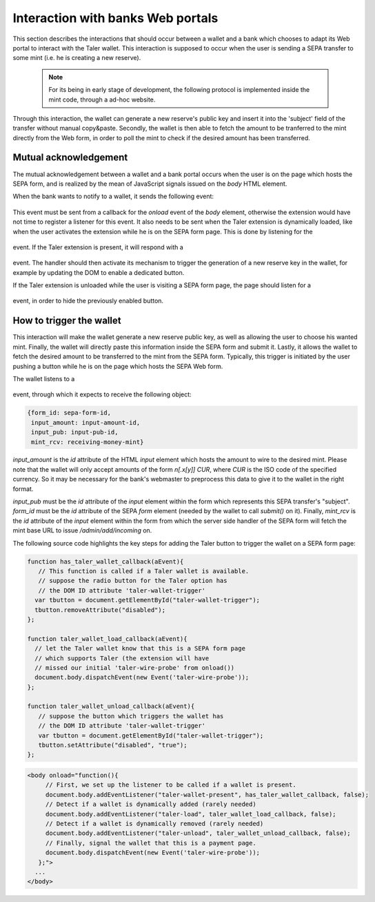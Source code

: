 ===================================
Interaction with banks Web portals
===================================

This section describes the interactions that should occur between
a wallet and a bank which chooses to adapt its Web portal to interact
with the Taler wallet. This interaction is supposed to occur when
the user is sending a SEPA transfer to some mint (i.e. he is creating
a new reserve).

   .. note::
     For its being in early stage of development, the following protocol is
     implemented inside the mint code, through a ad-hoc website.

Through this interaction, the wallet can generate a new reserve's public
key and insert it into the 'subject' field of the transfer without manual
copy&paste. Secondly, the wallet is then able to fetch the amount to be
tranferred to the mint directly from the Web form, in order to poll the mint
to check if the desired amount has been transferred.

----------------------
Mutual acknowledgement
----------------------

The mutual acknowledgement between a wallet and a bank portal occurs when
the user is on the page which hosts the SEPA form, and is realized by the
mean of JavaScript signals issued on the `body` HTML element.

When the bank wants to notify to a wallet, it sends the following event:

  .. js:data:: taler-wire-probe

This event must be sent from a callback for the `onload` event of the
`body` element, otherwise the extension would have not time to
register a listener for this event.  It also needs to be sent when
the Taler extension is dynamically loaded, like when the user activates
the extension while he is on the SEPA form page.  This is done by
listening for the

  .. js:data:: taler-load

event.  If the Taler extension is present, it will respond with a

  .. js:data:: taler-wallet-present

event.  The handler should then activate its mechanism to trigger the generation
of a new reserve key in the wallet, for example by updating the DOM to enable a
dedicated button.

If the Taler extension is unloaded while the user is visiting a SEPA form page,
the page should listen for a

  .. js:data:: taler-unload

event, in order to hide the previously enabled button.

-------------------------
How to trigger the wallet
-------------------------

This interaction will make the wallet generate a new reserve public key,
as well as allowing the user to choose his wanted mint. Finally, the wallet
will directly paste this information inside the SEPA form and submit it.
Lastly, it allows the wallet to fetch the desired amount to be transferred
to the mint from the SEPA form. Typically, this trigger is initiated by the
user pushing a button while he is on the page which hosts the SEPA Web form.

The wallet listens to a 

  .. js:data:: taler-create-reserve

event, through which it expects to receive the following object:

.. sourcecode:: javascript

  {form_id: sepa-form-id,
   input_amount: input-amount-id,
   input_pub: input-pub-id,
   mint_rcv: receiving-money-mint}

`input_amount` is the `id` attribute of the HTML `input` element which
hosts the amount to wire to the desired mint. Please note that the wallet will
only accept amounts of the form `n[.x[y]] CUR`, where `CUR` is the ISO code
of the specified currency. So it may be necessary for the bank's webmaster to
preprocess this data to give it to the wallet in the right format.

`input_pub` must be the `id` attribute of the `input` element within the form
which represents this SEPA transfer's "subject".
`form_id` must be the `id` attribute of the SEPA `form` element (needed by the wallet to
call `submit()` on it).
Finally, `mint_rcv` is the `id` attribute of the `input` element within the form
from which the server side handler of the SEPA form will fetch the mint base URL to issue
`/admin/add/incoming` on.

The following source code highlights the key steps for adding the Taler button
to trigger the wallet on a SEPA form page:

.. sourcecode:: javascript

    function has_taler_wallet_callback(aEvent){
       // This function is called if a Taler wallet is available.
       // suppose the radio button for the Taler option has
       // the DOM ID attribute 'taler-wallet-trigger'
      var tbutton = document.getElementById("taler-wallet-trigger");
      tbutton.removeAttribute("disabled");
    };

    function taler_wallet_load_callback(aEvent){
      // let the Taler wallet know that this is a SEPA form page
      // which supports Taler (the extension will have
      // missed our initial 'taler-wire-probe' from onload())
      document.body.dispatchEvent(new Event('taler-wire-probe'));
    };

    function taler_wallet_unload_callback(aEvent){
       // suppose the button which triggers the wallet has
       // the DOM ID attribute 'taler-wallet-trigger'
       var tbutton = document.getElementById("taler-wallet-trigger");
       tbutton.setAttribute("disabled", "true");
    };

.. sourcecode:: html

   <body onload="function(){
        // First, we set up the listener to be called if a wallet is present.
        document.body.addEventListener("taler-wallet-present", has_taler_wallet_callback, false);
        // Detect if a wallet is dynamically added (rarely needed)
        document.body.addEventListener("taler-load", taler_wallet_load_callback, false);
        // Detect if a wallet is dynamically removed (rarely needed)
        document.body.addEventListener("taler-unload", taler_wallet_unload_callback, false);
        // Finally, signal the wallet that this is a payment page.
        document.body.dispatchEvent(new Event('taler-wire-probe'));
      };">
     ...
   </body>
